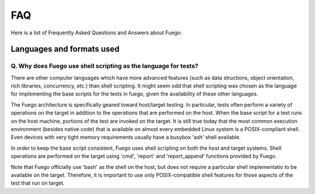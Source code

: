 .. _faq:

#####
FAQ
#####

Here is a list of Frequently Asked Questions and Answers about Fuego:

===========================
Languages and formats used
===========================

Q. Why does Fuego use shell scripting as the language for tests?
==================================================================

There are other computer languages which have more advanced features
(such as data structions, object orientation, rich libraries,
concurrency, etc.) than shell scripting.  It might seem odd that shell
scripting was chosen as the language for implementing the base scripts
for the tests in fuego, given the availability of these other
languages.

The Fuego architecture is specifically geared toward host/target
testing.  In particular, tests often perform a variety of operations
on the target in addition to the operations that are performed on the
host.  When the base script for a test runs on the host machine,
portions of the test are invoked on the target.  It is still true
today that the most common execution environment (besides native code)
that is available on almost every embedded Linux system is a
POSIX-compliant shell.  Even devices with very tight memory
requirements usually have a busybox 'ash' shell available.

In order to keep the base script consistent, Fuego uses shell
scripting on both the host and target systems.  Shell operations are
performed on the target using 'cmd', 'report' and 'report_append'
functions provided by Fuego.

Note that Fuego officially use 'bash' as the shell on the host, but
does not require a particular shell implementatio to be available on
the target.  Therefore, it is important to use only POSIX-compatible
shell features for those aspects of the test that run on target.








